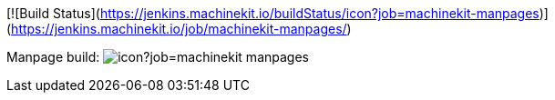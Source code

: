 
[![Build Status](https://jenkins.machinekit.io/buildStatus/icon?job=machinekit-manpages)](https://jenkins.machinekit.io/job/machinekit-manpages/)

Manpage build: image:https://jenkins.machinekit.io/buildStatus/icon?job=machinekit-manpages[]

